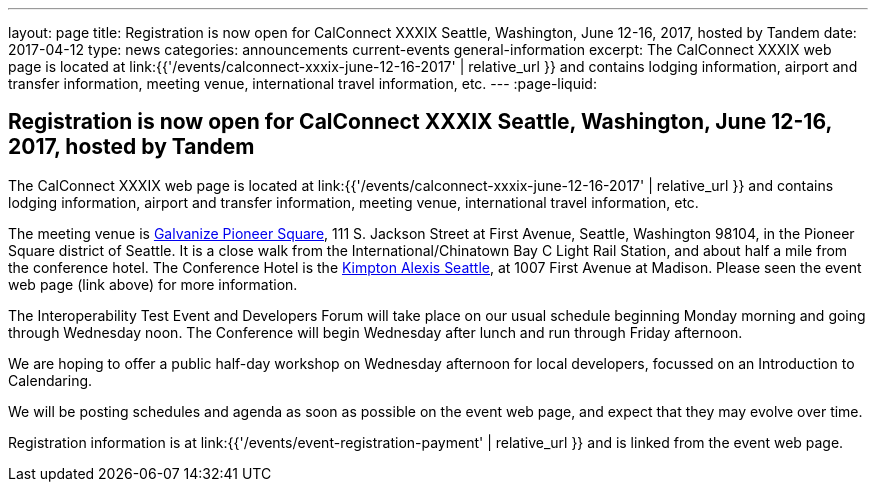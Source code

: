 ---
layout: page
title: Registration is now open  for CalConnect XXXIX Seattle, Washington, June 12-16, 2017, hosted by Tandem
date: 2017-04-12
type: news
categories: announcements current-events general-information
excerpt: The CalConnect XXXIX web page is located at link:{{'/events/calconnect-xxxix-june-12-16-2017' | relative_url }} and contains lodging information, airport and transfer information, meeting venue, international travel information, etc.
---
:page-liquid:

== Registration is now open  for CalConnect XXXIX Seattle, Washington, June 12-16, 2017, hosted by Tandem

The CalConnect XXXIX web page is located at link:{{'/events/calconnect-xxxix-june-12-16-2017' | relative_url }} and contains lodging information, airport and transfer information, meeting venue, international travel information, etc.

The meeting venue is http://www.galvanize.com/campuses/seattle-pioneer-square/[Galvanize Pioneer Square], 111 S. Jackson Street at First Avenue, Seattle, Washington 98104, in the Pioneer Square district of Seattle. It is a close walk from the International/Chinatown Bay C Light Rail Station, and about half a mile from the conference hotel. The Conference Hotel is the http://www.alexishotel.com/[Kimpton Alexis Seattle], at 1007 First Avenue at Madison. Please seen the event web page (link above) for more information.

The Interoperability Test Event and Developers Forum will take place on our usual schedule beginning Monday morning and going through Wednesday noon. The Conference will begin Wednesday after lunch and run through Friday afternoon.

We are hoping to offer a public half-day workshop on Wednesday afternoon for local developers, focussed on an Introduction to Calendaring.

We will be posting schedules and agenda as soon as possible on the event web page, and expect that they may evolve over time.

Registration information is at link:{{'/events/event-registration-payment' | relative_url }} and is linked from the event web page.


